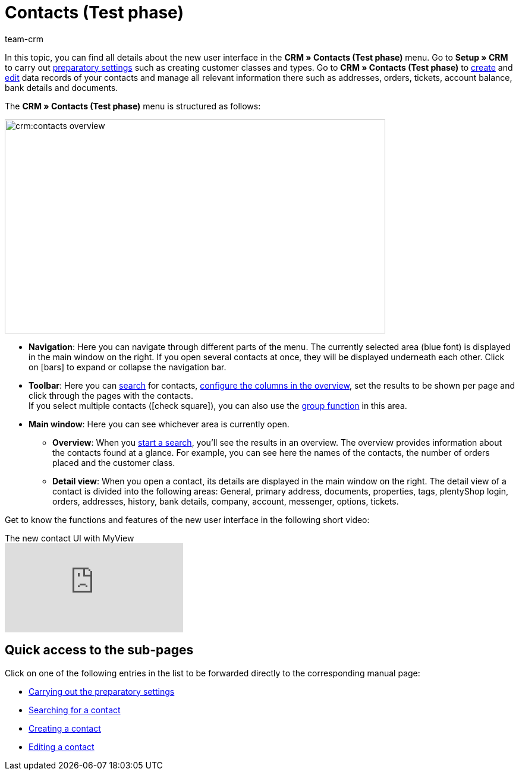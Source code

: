 = Contacts (Test phase)
:keywords: contacts test phase, new contact UI, new contacts UI, new UI for contacts, new customer UI, new user interface contacts
:id: BR5VM0N
:author: team-crm

////
The new user interface *CRM » Contacts (Test phase)* was published in a closed beta phase in January 2022. Closed beta phase means that the new user interface to create and manage contacts will be tested by a small group of people. Once this user interface is sufficiently developed and possible bugs have been fixed, the open beta phase will begin.
////

In this topic, you can find all details about the new user interface in the *CRM » Contacts (Test phase)* menu. Go to *Setup » CRM* to carry out xref:crm:preparatory-settings.adoc#[preparatory settings] such as creating customer classes and types. Go to *CRM » Contacts (Test phase)* to xref:crm:create-contact.adoc#[create] and xref:crm:edit-contact.adoc#[edit] data records of your contacts and manage all relevant information there such as addresses, orders, tickets, account balance, bank details and documents.

The *CRM » Contacts (Test phase)* menu is structured as follows:

image::crm:contacts-overview.png[width=640, height=360]

* *Navigation*: Here you can navigate through different parts of the menu. The currently selected area (blue font) is displayed in the main window on the right. If you open several contacts at once, they will be displayed underneath each other. Click on icon:bars[] to expand or collapse the navigation bar.
* *Toolbar*: Here you can xref:crm:search-contact.adoc#[search] for contacts, xref:crm:search-contact.adoc#configure-columns[configure the columns in the overview], set the results to be shown per page and click through the pages with the contacts. +
If you select multiple contacts (icon:check-square[role="blue"]), you can also use the xref:crm:edit-contact.adoc#group-function[group function] in this area.
* *Main window*: Here you can see whichever area is currently open.
** *Overview*: When you xref:crm:search-contact.adoc#[start a search], you’ll see the results in an overview. The overview provides information about the contacts found at a glance. For example, you can see here the names of the contacts, the number of orders placed and the customer class.
** *Detail view*: When you open a contact, its details are displayed in the main window on the right. The detail view of a contact is divided into the following areas: General, primary address, documents, properties, tags, plentyShop login, orders, addresses, history, bank details, company, account, messenger, options, tickets.

Get to know the functions and features of the new user interface in the following short video:

.The new contact UI with MyView
video::691806991[vimeo]

[discrete]
== Quick access to the sub-pages

Click on one of the following entries in the list to be forwarded directly to the corresponding manual page:

* xref:crm:preparatory-settings.adoc#[Carrying out the preparatory settings]
* xref:crm:search-contact.adoc#[Searching for a contact]
* xref:crm:create-contact.adoc#[Creating a contact]
* xref:crm:edit-contact.adoc#[Editing a contact]
